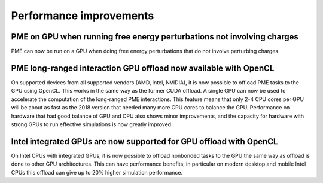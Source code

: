 Performance improvements
^^^^^^^^^^^^^^^^^^^^^^^^

PME on GPU when running free energy perturbations not involving charges
""""""""""""""""""""""""""""""""""""""""""""""""""""""""""""""""""""""""""
PME can now be run on a GPU when doing free energy perturbations
that do not involve perturbing charges.

PME long-ranged interaction GPU offload now available with OpenCL
"""""""""""""""""""""""""""""""""""""""""""""""""""""""""""""""""""""""""""""""""""""
On supported devices from all supported vendors (AMD, Intel, NVIDIA),
it is now possible to offload PME tasks to the GPU using OpenCL. This
works in the same way as the former CUDA offload. A single GPU can
now be used to accelerate the computation of the long-ranged PME
interactions. This feature means that only 2-4 CPU cores per
GPU will be about as fast as the 2018 version that needed many more
CPU cores to balance the GPU. Performance on hardware that had good
balance of GPU and CPU also shows minor improvements, and the capacity
for hardware with strong GPUs to run effective simulations is now
greatly improved.

Intel integrated GPUs are now supported for GPU offload with OpenCL
"""""""""""""""""""""""""""""""""""""""""""""""""""""""""""""""""""""""""""""""""""""
On Intel CPUs with integrated GPUs, it is now possible to offload nonbonded tasks
to the GPU the same way as offload is done to other GPU architectures.
This can have performance benefits, in particular on modern desktop and mobile
Intel CPUs this offload can give up to 20% higher simulation performance.
